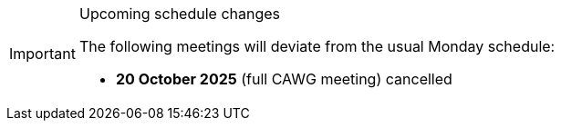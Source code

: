// ////
[IMPORTANT] 
.Upcoming schedule changes
==== 
The following meetings will deviate from the usual Monday schedule:

* *20 October 2025* (full CAWG meeting) cancelled
====
// ////

